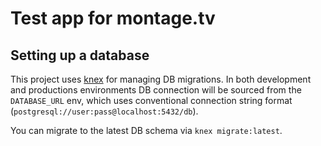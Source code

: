 * Test app for montage.tv

** Setting up a database

This project uses [[http://knexjs.org][knex]] for managing DB migrations. In both development
and productions environments DB connection will be sourced from the
~DATABASE_URL~ env, which uses conventional connection string format
(~postgresql://user:pass@localhost:5432/db~).

You can migrate to the latest DB schema via ~knex migrate:latest~.

